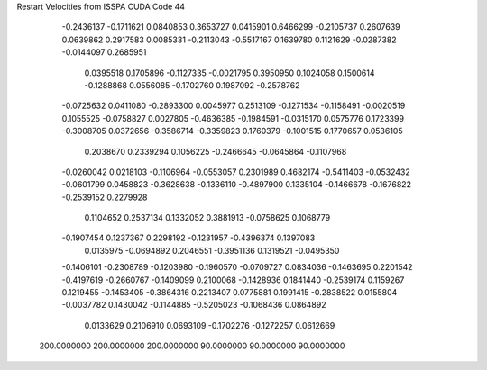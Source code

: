 Restart Velocities from ISSPA CUDA Code
44
  -0.2436137  -0.1711621   0.0840853   0.3653727   0.0415901   0.6466299
  -0.2105737   0.2607639   0.0639862   0.2917583   0.0085331  -0.2113043
  -0.5517167   0.1639780   0.1121629  -0.0287382  -0.0144097   0.2685951
   0.0395518   0.1705896  -0.1127335  -0.0021795   0.3950950   0.1024058
   0.1500614  -0.1288868   0.0556085  -0.1702760   0.1987092  -0.2578762
  -0.0725632   0.0411080  -0.2893300   0.0045977   0.2513109  -0.1271534
  -0.1158491  -0.0020519   0.1055525  -0.0758827   0.0027805  -0.4636385
  -0.1984591  -0.0315170   0.0575776   0.1723399  -0.3008705   0.0372656
  -0.3586714  -0.3359823   0.1760379  -0.1001515   0.1770657   0.0536105
   0.2038670   0.2339294   0.1056225  -0.2466645  -0.0645864  -0.1107968
  -0.0260042   0.0218103  -0.1106964  -0.0553057   0.2301989   0.4682174
  -0.5411403  -0.0532432  -0.0601799   0.0458823  -0.3628638  -0.1336110
  -0.4897900   0.1335104  -0.1466678  -0.1676822  -0.2539152   0.2279928
   0.1104652   0.2537134   0.1332052   0.3881913  -0.0758625   0.1068779
  -0.1907454   0.1237367   0.2298192  -0.1231957  -0.4396374   0.1397083
   0.0135975  -0.0694892   0.2046551  -0.3951136   0.1319521  -0.0495350
  -0.1406101  -0.2308789  -0.1203980  -0.1960570  -0.0709727   0.0834036
  -0.1463695   0.2201542  -0.4197619  -0.2660767  -0.1409099   0.2100068
  -0.1428936   0.1841440  -0.2539174   0.1159267   0.1219455  -0.1453405
  -0.3864316   0.2213407   0.0775881   0.1991415  -0.2838522   0.0155804
  -0.0037782   0.1430042  -0.1144885  -0.5205023  -0.1068436   0.0864892
   0.0133629   0.2106910   0.0693109  -0.1702276  -0.1272257   0.0612669
 200.0000000 200.0000000 200.0000000  90.0000000  90.0000000  90.0000000
